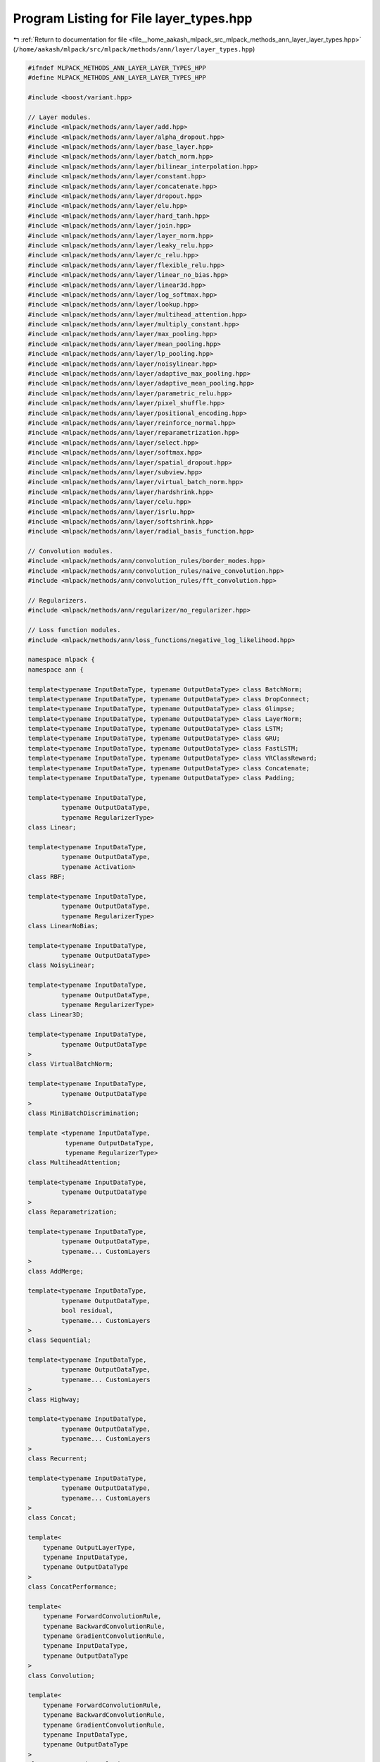 
.. _program_listing_file__home_aakash_mlpack_src_mlpack_methods_ann_layer_layer_types.hpp:

Program Listing for File layer_types.hpp
========================================

|exhale_lsh| :ref:`Return to documentation for file <file__home_aakash_mlpack_src_mlpack_methods_ann_layer_layer_types.hpp>` (``/home/aakash/mlpack/src/mlpack/methods/ann/layer/layer_types.hpp``)

.. |exhale_lsh| unicode:: U+021B0 .. UPWARDS ARROW WITH TIP LEFTWARDS

.. code-block:: cpp

   
   #ifndef MLPACK_METHODS_ANN_LAYER_LAYER_TYPES_HPP
   #define MLPACK_METHODS_ANN_LAYER_LAYER_TYPES_HPP
   
   #include <boost/variant.hpp>
   
   // Layer modules.
   #include <mlpack/methods/ann/layer/add.hpp>
   #include <mlpack/methods/ann/layer/alpha_dropout.hpp>
   #include <mlpack/methods/ann/layer/base_layer.hpp>
   #include <mlpack/methods/ann/layer/batch_norm.hpp>
   #include <mlpack/methods/ann/layer/bilinear_interpolation.hpp>
   #include <mlpack/methods/ann/layer/constant.hpp>
   #include <mlpack/methods/ann/layer/concatenate.hpp>
   #include <mlpack/methods/ann/layer/dropout.hpp>
   #include <mlpack/methods/ann/layer/elu.hpp>
   #include <mlpack/methods/ann/layer/hard_tanh.hpp>
   #include <mlpack/methods/ann/layer/join.hpp>
   #include <mlpack/methods/ann/layer/layer_norm.hpp>
   #include <mlpack/methods/ann/layer/leaky_relu.hpp>
   #include <mlpack/methods/ann/layer/c_relu.hpp>
   #include <mlpack/methods/ann/layer/flexible_relu.hpp>
   #include <mlpack/methods/ann/layer/linear_no_bias.hpp>
   #include <mlpack/methods/ann/layer/linear3d.hpp>
   #include <mlpack/methods/ann/layer/log_softmax.hpp>
   #include <mlpack/methods/ann/layer/lookup.hpp>
   #include <mlpack/methods/ann/layer/multihead_attention.hpp>
   #include <mlpack/methods/ann/layer/multiply_constant.hpp>
   #include <mlpack/methods/ann/layer/max_pooling.hpp>
   #include <mlpack/methods/ann/layer/mean_pooling.hpp>
   #include <mlpack/methods/ann/layer/lp_pooling.hpp>
   #include <mlpack/methods/ann/layer/noisylinear.hpp>
   #include <mlpack/methods/ann/layer/adaptive_max_pooling.hpp>
   #include <mlpack/methods/ann/layer/adaptive_mean_pooling.hpp>
   #include <mlpack/methods/ann/layer/parametric_relu.hpp>
   #include <mlpack/methods/ann/layer/pixel_shuffle.hpp>
   #include <mlpack/methods/ann/layer/positional_encoding.hpp>
   #include <mlpack/methods/ann/layer/reinforce_normal.hpp>
   #include <mlpack/methods/ann/layer/reparametrization.hpp>
   #include <mlpack/methods/ann/layer/select.hpp>
   #include <mlpack/methods/ann/layer/softmax.hpp>
   #include <mlpack/methods/ann/layer/spatial_dropout.hpp>
   #include <mlpack/methods/ann/layer/subview.hpp>
   #include <mlpack/methods/ann/layer/virtual_batch_norm.hpp>
   #include <mlpack/methods/ann/layer/hardshrink.hpp>
   #include <mlpack/methods/ann/layer/celu.hpp>
   #include <mlpack/methods/ann/layer/isrlu.hpp>
   #include <mlpack/methods/ann/layer/softshrink.hpp>
   #include <mlpack/methods/ann/layer/radial_basis_function.hpp>
   
   // Convolution modules.
   #include <mlpack/methods/ann/convolution_rules/border_modes.hpp>
   #include <mlpack/methods/ann/convolution_rules/naive_convolution.hpp>
   #include <mlpack/methods/ann/convolution_rules/fft_convolution.hpp>
   
   // Regularizers.
   #include <mlpack/methods/ann/regularizer/no_regularizer.hpp>
   
   // Loss function modules.
   #include <mlpack/methods/ann/loss_functions/negative_log_likelihood.hpp>
   
   namespace mlpack {
   namespace ann {
   
   template<typename InputDataType, typename OutputDataType> class BatchNorm;
   template<typename InputDataType, typename OutputDataType> class DropConnect;
   template<typename InputDataType, typename OutputDataType> class Glimpse;
   template<typename InputDataType, typename OutputDataType> class LayerNorm;
   template<typename InputDataType, typename OutputDataType> class LSTM;
   template<typename InputDataType, typename OutputDataType> class GRU;
   template<typename InputDataType, typename OutputDataType> class FastLSTM;
   template<typename InputDataType, typename OutputDataType> class VRClassReward;
   template<typename InputDataType, typename OutputDataType> class Concatenate;
   template<typename InputDataType, typename OutputDataType> class Padding;
   
   template<typename InputDataType,
            typename OutputDataType,
            typename RegularizerType>
   class Linear;
   
   template<typename InputDataType,
            typename OutputDataType,
            typename Activation>
   class RBF;
   
   template<typename InputDataType,
            typename OutputDataType,
            typename RegularizerType>
   class LinearNoBias;
   
   template<typename InputDataType,
            typename OutputDataType>
   class NoisyLinear;
   
   template<typename InputDataType,
            typename OutputDataType,
            typename RegularizerType>
   class Linear3D;
   
   template<typename InputDataType,
            typename OutputDataType
   >
   class VirtualBatchNorm;
   
   template<typename InputDataType,
            typename OutputDataType
   >
   class MiniBatchDiscrimination;
   
   template <typename InputDataType,
             typename OutputDataType,
             typename RegularizerType>
   class MultiheadAttention;
   
   template<typename InputDataType,
            typename OutputDataType
   >
   class Reparametrization;
   
   template<typename InputDataType,
            typename OutputDataType,
            typename... CustomLayers
   >
   class AddMerge;
   
   template<typename InputDataType,
            typename OutputDataType,
            bool residual,
            typename... CustomLayers
   >
   class Sequential;
   
   template<typename InputDataType,
            typename OutputDataType,
            typename... CustomLayers
   >
   class Highway;
   
   template<typename InputDataType,
            typename OutputDataType,
            typename... CustomLayers
   >
   class Recurrent;
   
   template<typename InputDataType,
            typename OutputDataType,
            typename... CustomLayers
   >
   class Concat;
   
   template<
       typename OutputLayerType,
       typename InputDataType,
       typename OutputDataType
   >
   class ConcatPerformance;
   
   template<
       typename ForwardConvolutionRule,
       typename BackwardConvolutionRule,
       typename GradientConvolutionRule,
       typename InputDataType,
       typename OutputDataType
   >
   class Convolution;
   
   template<
       typename ForwardConvolutionRule,
       typename BackwardConvolutionRule,
       typename GradientConvolutionRule,
       typename InputDataType,
       typename OutputDataType
   >
   class TransposedConvolution;
   
   template<
       typename ForwardConvolutionRule,
       typename BackwardConvolutionRule,
       typename GradientConvolutionRule,
       typename InputDataType,
       typename OutputDataType
   >
   class AtrousConvolution;
   
   template<
       typename InputDataType,
       typename OutputDataType
   >
   class RecurrentAttention;
   
   template<typename InputDataType,
            typename OutputDataType,
            typename... CustomLayers
   >
   class MultiplyMerge;
   
   template <typename InputDataType,
             typename OutputDataType,
             typename... CustomLayers
   >
   class WeightNorm;
   
   template <typename InputDataType,
             typename OutputDataType
   >
   class AdaptiveMaxPooling;
   
   template <typename InputDataType,
             typename OutputDataType
   >
   class AdaptiveMeanPooling;
   
   using MoreTypes = boost::variant<
           Linear3D<arma::mat, arma::mat, NoRegularizer>*,
           LpPooling<arma::mat, arma::mat>*,
           PixelShuffle<arma::mat, arma::mat>*,
           Glimpse<arma::mat, arma::mat>*,
           Highway<arma::mat, arma::mat>*,
           MultiheadAttention<arma::mat, arma::mat, NoRegularizer>*,
           Recurrent<arma::mat, arma::mat>*,
           RecurrentAttention<arma::mat, arma::mat>*,
           ReinforceNormal<arma::mat, arma::mat>*,
           Reparametrization<arma::mat, arma::mat>*,
           Select<arma::mat, arma::mat>*,
           Sequential<arma::mat, arma::mat, false>*,
           Sequential<arma::mat, arma::mat, true>*,
           Subview<arma::mat, arma::mat>*,
           VRClassReward<arma::mat, arma::mat>*,
           VirtualBatchNorm<arma::mat, arma::mat>*,
           RBF<arma::mat, arma::mat, GaussianFunction>*,
           BaseLayer<GaussianFunction, arma::mat, arma::mat>*,
           PositionalEncoding<arma::mat, arma::mat>*,
           ISRLU<arma::mat, arma::mat>*
   >;
   
   template <typename... CustomLayers>
   using LayerTypes = boost::variant<
       AdaptiveMaxPooling<arma::mat, arma::mat>*,
       AdaptiveMeanPooling<arma::mat, arma::mat>*,
       Add<arma::mat, arma::mat>*,
       AddMerge<arma::mat, arma::mat>*,
       AlphaDropout<arma::mat, arma::mat>*,
       AtrousConvolution<NaiveConvolution<ValidConvolution>,
                         NaiveConvolution<FullConvolution>,
                         NaiveConvolution<ValidConvolution>,
                         arma::mat, arma::mat>*,
       BaseLayer<LogisticFunction, arma::mat, arma::mat>*,
       BaseLayer<IdentityFunction, arma::mat, arma::mat>*,
       BaseLayer<TanhFunction, arma::mat, arma::mat>*,
       BaseLayer<SoftplusFunction, arma::mat, arma::mat>*,
       BaseLayer<RectifierFunction, arma::mat, arma::mat>*,
       BatchNorm<arma::mat, arma::mat>*,
       BilinearInterpolation<arma::mat, arma::mat>*,
       CELU<arma::mat, arma::mat>*,
       Concat<arma::mat, arma::mat>*,
       Concatenate<arma::mat, arma::mat>*,
       ConcatPerformance<NegativeLogLikelihood<arma::mat, arma::mat>,
                         arma::mat, arma::mat>*,
       Constant<arma::mat, arma::mat>*,
       Convolution<NaiveConvolution<ValidConvolution>,
                   NaiveConvolution<FullConvolution>,
                   NaiveConvolution<ValidConvolution>, arma::mat, arma::mat>*,
       CReLU<arma::mat, arma::mat>*,
       DropConnect<arma::mat, arma::mat>*,
       Dropout<arma::mat, arma::mat>*,
       ELU<arma::mat, arma::mat>*,
       FastLSTM<arma::mat, arma::mat>*,
       FlexibleReLU<arma::mat, arma::mat>*,
       GRU<arma::mat, arma::mat>*,
       HardTanH<arma::mat, arma::mat>*,
       Join<arma::mat, arma::mat>*,
       LayerNorm<arma::mat, arma::mat>*,
       LeakyReLU<arma::mat, arma::mat>*,
       Linear<arma::mat, arma::mat, NoRegularizer>*,
       LinearNoBias<arma::mat, arma::mat, NoRegularizer>*,
       LogSoftMax<arma::mat, arma::mat>*,
       Lookup<arma::mat, arma::mat>*,
       LSTM<arma::mat, arma::mat>*,
       MaxPooling<arma::mat, arma::mat>*,
       MeanPooling<arma::mat, arma::mat>*,
       MiniBatchDiscrimination<arma::mat, arma::mat>*,
       MultiplyConstant<arma::mat, arma::mat>*,
       MultiplyMerge<arma::mat, arma::mat>*,
       NegativeLogLikelihood<arma::mat, arma::mat>*,
       NoisyLinear<arma::mat, arma::mat>*,
       Padding<arma::mat, arma::mat>*,
       PReLU<arma::mat, arma::mat>*,
       Softmax<arma::mat, arma::mat>*,
       SpatialDropout<arma::mat, arma::mat>*,
       TransposedConvolution<NaiveConvolution<ValidConvolution>,
               NaiveConvolution<ValidConvolution>,
               NaiveConvolution<ValidConvolution>, arma::mat, arma::mat>*,
       WeightNorm<arma::mat, arma::mat>*,
       MoreTypes,
       CustomLayers*...
   >;
   
   } // namespace ann
   } // namespace mlpack
   
   #endif
